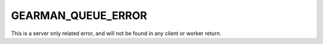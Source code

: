 ===================
GEARMAN_QUEUE_ERROR
===================

This is a server only related error, and will not be found in any client or
worker return.
